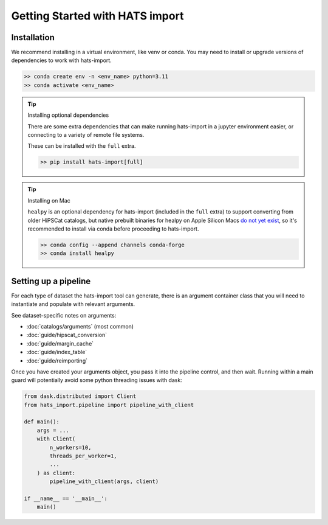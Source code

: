 
Getting Started with HATS import
====================================================

Installation
-------------------------------------------------------------------------------

We recommend installing in a virtual environment, like venv or conda. You may
need to install or upgrade versions of dependencies to work with hats-import.

.. code-block:: console

   >> conda create env -n <env_name> python=3.11
   >> conda activate <env_name>

.. tip::
    Installing optional dependencies

    There are some extra dependencies that can make running hats-import in a jupyter
    environment easier, or connecting to a variety of remote file systems.

    These can be installed with the ``full`` extra.

    .. code-block:: console

        >> pip install hats-import[full]

.. tip::
    Installing on Mac

    ``healpy`` is an optional dependency for hats-import (included in the ``full`` extra)
    to support converting from older HiPSCat catalogs, but
    native prebuilt binaries for healpy on Apple Silicon Macs 
    `do not yet exist <https://healpy.readthedocs.io/en/latest/install.html#binary-installation-with-pip-recommended-for-most-other-python-users>`__, 
    so it's recommended to install via conda before proceeding to hats-import.

    .. code-block:: console

        >> conda config --append channels conda-forge
        >> conda install healpy



Setting up a pipeline
-------------------------------------------------------------------------------

For each type of dataset the hats-import tool can generate, there is an argument
container class that you will need to instantiate and populate with relevant arguments.

See dataset-specific notes on arguments:

* :doc:`catalogs/arguments` (most common)
* :doc:`guide/hipscat_conversion`
* :doc:`guide/margin_cache`
* :doc:`guide/index_table`
* :doc:`guide/reimporting`

Once you have created your arguments object, you pass it into the pipeline control,
and then wait. Running within a main guard will potentially avoid some python
threading issues with dask:

.. code-block:: python

    from dask.distributed import Client
    from hats_import.pipeline import pipeline_with_client

    def main():
        args = ...
        with Client(
            n_workers=10,
            threads_per_worker=1,
            ... 
        ) as client:
            pipeline_with_client(args, client)

    if __name__ == '__main__':
        main()
